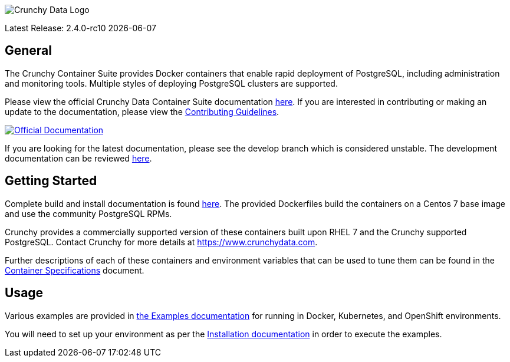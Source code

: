 image::crunchy_logo.png[Crunchy Data Logo]

Latest Release: 2.4.0-rc10 {docdate}

== General

The Crunchy Container Suite provides Docker containers that enable
rapid deployment of PostgreSQL, including administration and
monitoring tools. Multiple styles of deploying PostgreSQL clusters
are supported.

Please view the official Crunchy Data Container Suite documentation
link:https://crunchydata.github.io/crunchy-containers/stable/[here]. If you
are interested in contributing or making an update to the documentation,
please view the
link:https://crunchydata.github.io/crunchy-containers/stable/contributing/[Contributing Guidelines].

[link=https://crunchydata.github.io/crunchy-containers/stable/]
image::btn.png[Official Documentation]

If you are looking for the latest documentation, please see the develop branch which is considered unstable. The development documentation can be reviewed
link:https://crunchydata.github.io/crunchy-containers/latest/[here].

== Getting Started

Complete build and install documentation is found link:https://crunchydata.github.io/crunchy-containers/stable/installation-guide/[here].  The provided Dockerfiles build the containers
on a Centos 7 base image and use the community PostgreSQL RPMs.

Crunchy provides a commercially supported version of these containers
built upon RHEL 7 and the Crunchy supported PostgreSQL. Contact Crunchy
for more details at https://www.crunchydata.com.

Further descriptions of each of these containers and environment variables that can be used to tune them
can be found in the link:https://crunchydata.github.io/crunchy-containers/stable/container-specifications/[Container Specifications] document.

== Usage

Various examples are provided in link:https://crunchydata.github.io/crunchy-containers/stable/examples/[the Examples documentation] for running in Docker, Kubernetes, and OpenShift environments.

You will need to set up your environment as per the link:https://crunchydata.github.io/crunchy-containers/stable/installation-guide/[Installation documentation] in order to
execute the examples.
